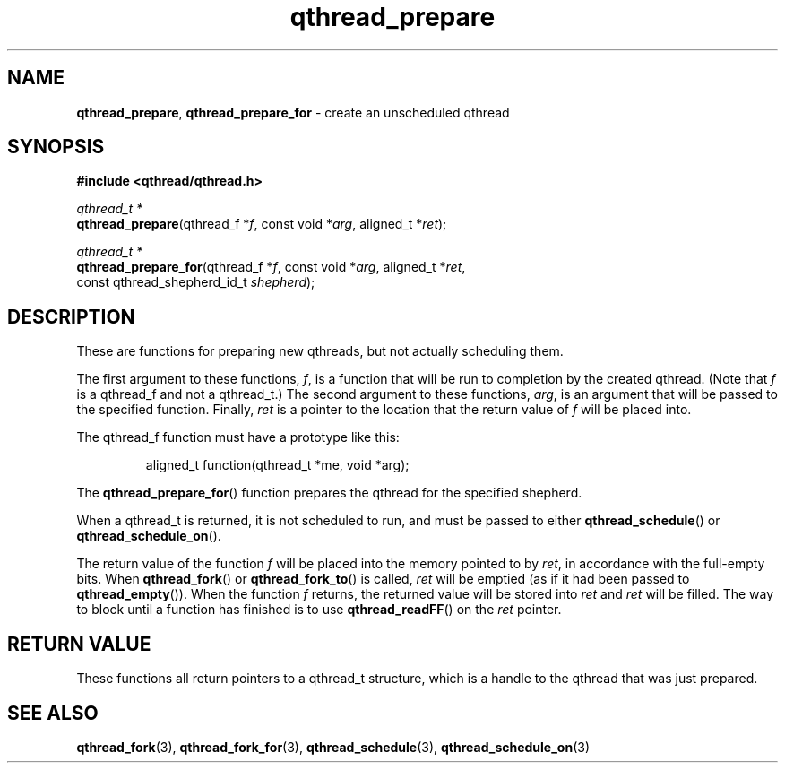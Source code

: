.TH qthread_prepare 3 "NOVEMBER 2006" libqthread "libqthread"
.SH NAME
\fBqthread_prepare\fR, \fBqthread_prepare_for\fR \- create an unscheduled qthread
.SH SYNOPSIS
.B #include <qthread/qthread.h>

.I qthread_t *
.br
\fBqthread_prepare\fR(qthread_f *\fIf\fR, const void *\fIarg\fR, aligned_t *\fIret\fR);
.PP
.I qthread_t *
.br
\fBqthread_prepare_for\fR(qthread_f *\fIf\fR, const void *\fIarg\fR, aligned_t *\fIret\fR,
.ti +20n
const qthread_shepherd_id_t \fIshepherd\fR);
.SH DESCRIPTION
These are functions for preparing new qthreads, but not actually scheduling
them.
.PP
The first argument to these functions, \fIf\fR, is a function that will be run
to completion by the created qthread. (Note that \fIf\fR is a qthread_f and not
a qthread_t.) The second argument to these functions, \fIarg\fR, is an argument
that will be passed to the specified function. Finally, \fIret\fR is a pointer to the location that the return value of \fIf\fR will be placed into.
.PP
The qthread_f function must have a prototype like this:
.RS
.PP
aligned_t function(qthread_t *me, void *arg);
.RE
.PP
The \fBqthread_prepare_for\fR() function prepares the qthread for the specified
shepherd.
.PP
When a qthread_t is returned, it is not scheduled to run, and must be passed to
either \fBqthread_schedule\fR() or \fBqthread_schedule_on\fR().
.PP
The return value of the function \fIf\fR will be placed into the memory pointed
to by \fIret\fR, in accordance with the full-empty bits. When
\fBqthread_fork\fR() or \fBqthread_fork_to\fR() is called, \fIret\fR will be
emptied (as if it had been passed to \fBqthread_empty\fR()). When the function
\fIf\fR returns, the returned value will be stored into \fIret\fR and \fIret\fR
will be filled. The way to block until a function has finished is to use
\fBqthread_readFF\fR() on the \fIret\fR pointer.
.SH "RETURN VALUE"
These functions all return pointers to a qthread_t structure, which is a handle
to the qthread that was just prepared.
.SH "SEE ALSO"
.BR qthread_fork (3),
.BR qthread_fork_for (3),
.BR qthread_schedule (3),
.BR qthread_schedule_on (3)
